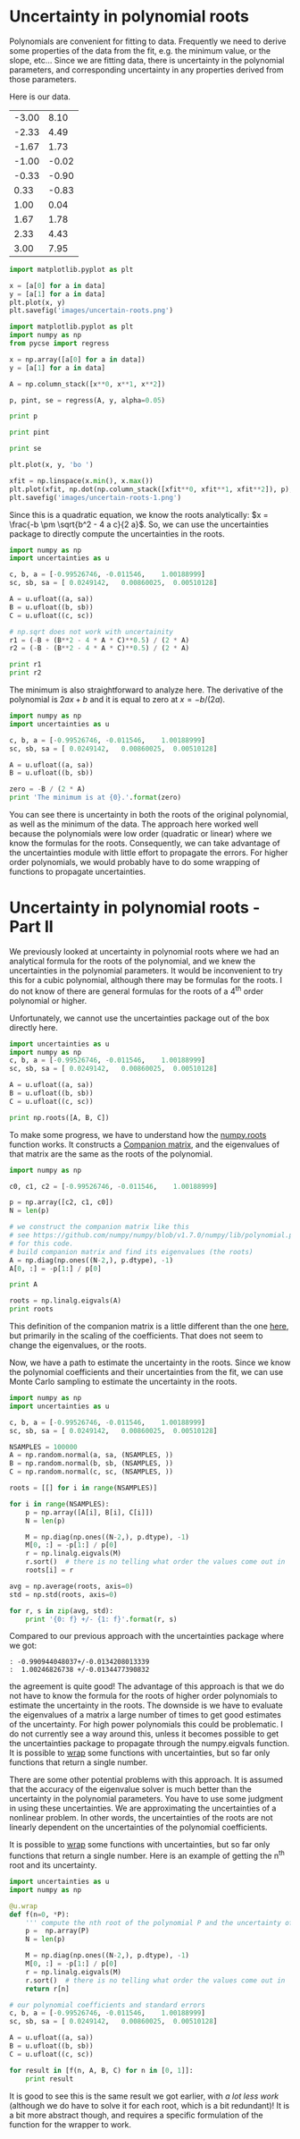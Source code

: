 * Uncertainty in polynomial roots
  :PROPERTIES:
  :date:     2013/07/05 09:10:09
  :updated:  2013/07/07 08:40:41
  :categories: uncertainty, data analysis
  :END:

Polynomials are convenient for fitting to data. Frequently we need to derive some properties of the data from the fit, e.g. the minimum value, or the slope, etc... Since we are fitting data, there is uncertainty in the polynomial parameters, and corresponding uncertainty in any properties derived from those parameters. 

Here is our data.

#+tblname: data
| -3.00 |  8.10 |
| -2.33 |  4.49 |
| -1.67 |  1.73 |
| -1.00 | -0.02 |
| -0.33 | -0.90 |
|  0.33 | -0.83 |
|  1.00 |  0.04 |
|  1.67 |  1.78 |
|  2.33 |  4.43 |
|  3.00 |  7.95 |

#+BEGIN_SRC python :var data=data
import matplotlib.pyplot as plt

x = [a[0] for a in data]
y = [a[1] for a in data]
plt.plot(x, y)
plt.savefig('images/uncertain-roots.png')
#+END_SRC

#+RESULTS:

[[./images/uncertain-roots.png]]

#+BEGIN_SRC python :var data=data
import matplotlib.pyplot as plt
import numpy as np
from pycse import regress

x = np.array([a[0] for a in data])
y = [a[1] for a in data]

A = np.column_stack([x**0, x**1, x**2])

p, pint, se = regress(A, y, alpha=0.05)

print p

print pint

print se

plt.plot(x, y, 'bo ')

xfit = np.linspace(x.min(), x.max())
plt.plot(xfit, np.dot(np.column_stack([xfit**0, xfit**1, xfit**2]), p), 'b-')
plt.savefig('images/uncertain-roots-1.png')
#+END_SRC

#+RESULTS:
: [-0.99526746 -0.011546    1.00188999]
: [[-1.05418017 -0.93635474]
:  [-0.03188236  0.00879037]
:  [ 0.98982737  1.01395261]]
: [ 0.0249142   0.00860025  0.00510128]

[[./images/uncertain-roots-1.png]]

Since this is a quadratic equation, we know the roots analytically: \(x = \frac{-b \pm \sqrt{b^2 - 4 a c}{2 a}\). So, we can use the uncertainties package to directly compute the uncertainties in the roots. 

#+BEGIN_SRC python
import numpy as np
import uncertainties as u

c, b, a = [-0.99526746, -0.011546,    1.00188999]
sc, sb, sa = [ 0.0249142,   0.00860025,  0.00510128]

A = u.ufloat((a, sa))
B = u.ufloat((b, sb))
C = u.ufloat((c, sc))

# np.sqrt does not work with uncertainity
r1 = (-B + (B**2 - 4 * A * C)**0.5) / (2 * A)
r2 = (-B - (B**2 - 4 * A * C)**0.5) / (2 * A)

print r1
print r2
#+END_SRC

#+RESULTS:
: 1.00246826738+/-0.0134477390832
: -0.990944048037+/-0.0134208013339

The minimum is also straightforward to analyze here. The derivative of the polynomial is $2 a x + b$ and it is equal to zero at $x = -b / (2 a)$.

#+BEGIN_SRC python
import numpy as np
import uncertainties as u

c, b, a = [-0.99526746, -0.011546,    1.00188999]
sc, sb, sa = [ 0.0249142,   0.00860025,  0.00510128]

A = u.ufloat((a, sa))
B = u.ufloat((b, sb))

zero = -B / (2 * A)
print 'The minimum is at {0}.'.format(zero)
#+END_SRC

#+RESULTS:
: The minimum is at 0.00576210967034+/-0.00429211341136.

You can see there is uncertainty in both the roots of the original polynomial, as well as the minimum of the data. The approach here worked well because the polynomials were low order (quadratic or linear) where we know the formulas for the roots. Consequently, we can take advantage of the uncertainties module with little effort to propagate the errors. For higher order polynomials, we would probably have to do some wrapping of functions to propagate uncertainties.

* Uncertainty in polynomial roots - Part II
  :PROPERTIES:
  :categories: data analysis, uncertainty
  :date:     2013/07/06 15:31:38
  :updated:  2013/07/06 15:31:38
  :END:
We previously looked at uncertainty in polynomial roots where we had an analytical formula for the roots of the polynomial, and we knew the uncertainties in the polynomial parameters. It would be inconvenient to try this for a cubic polynomial, although there may be formulas for the roots. I do not know of there are general formulas for the roots of a 4^{th} order polynomial or higher. 

Unfortunately, we cannot use the uncertainties package out of the box directly here.

#+BEGIN_SRC python :session
import uncertainties as u
import numpy as np
c, b, a = [-0.99526746, -0.011546,    1.00188999]
sc, sb, sa = [ 0.0249142,   0.00860025,  0.00510128]

A = u.ufloat((a, sa))
B = u.ufloat((b, sb))
C = u.ufloat((c, sc))

print np.roots([A, B, C])
#+END_SRC

#+RESULTS:
: 
: >>> >>> >>> >>> >>> >>> >>> >>> Traceback (most recent call last):
:   File "<stdin>", line 1, in <module>
:   File "c:\Users\jkitchin\AppData\Local\Enthought\Canopy\User\lib\site-packages\numpy\lib\polynomial.py", line 218, in roots
:     p = p.astype(float)
:   File "c:\Users\jkitchin\AppData\Local\Enthought\Canopy\User\lib\site-packages\uncertainties\__init__.py", line 1257, in raise_error
:     % (self.__class__, coercion_type))
: TypeError: can't convert an affine function (<class 'uncertainties.Variable'>) to float; use x.nominal_value

To make some progress, we have to understand how the [[https://github.com/numpy/numpy/blob/v1.7.0/numpy/lib/polynomial.py#L149][numpy.roots]] function works. It constructs a [[http://en.wikipedia.org/wiki/Companion_matrix][Companion matrix]], and the eigenvalues of that matrix are the same as the roots of the polynomial.  

#+BEGIN_SRC python
import numpy as np

c0, c1, c2 = [-0.99526746, -0.011546,    1.00188999]

p = np.array([c2, c1, c0])
N = len(p)

# we construct the companion matrix like this
# see https://github.com/numpy/numpy/blob/v1.7.0/numpy/lib/polynomial.py#L220
# for this code.
# build companion matrix and find its eigenvalues (the roots)
A = np.diag(np.ones((N-2,), p.dtype), -1)
A[0, :] = -p[1:] / p[0]

print A

roots = np.linalg.eigvals(A)
print roots
#+END_SRC

#+RESULTS:
: [[ 0.01152422  0.99338996]
:  [ 1.          0.        ]]
: [ 1.00246827 -0.99094405]

This definition of the companion matrix is a little different than the one [[http://en.wikipedia.org/wiki/Companion_matrix][here]], but primarily in the scaling of the coefficients. That does not seem to change the eigenvalues, or the roots. 

Now, we have a path to estimate the uncertainty in the roots. Since we know the polynomial coefficients and their uncertainties from the fit, we can use Monte Carlo sampling to estimate the uncertainty in the roots. 

#+BEGIN_SRC python
import numpy as np
import uncertainties as u

c, b, a = [-0.99526746, -0.011546,    1.00188999]
sc, sb, sa = [ 0.0249142,   0.00860025,  0.00510128]

NSAMPLES = 100000
A = np.random.normal(a, sa, (NSAMPLES, ))
B = np.random.normal(b, sb, (NSAMPLES, ))
C = np.random.normal(c, sc, (NSAMPLES, ))

roots = [[] for i in range(NSAMPLES)]

for i in range(NSAMPLES):
    p = np.array([A[i], B[i], C[i]])
    N = len(p)
    
    M = np.diag(np.ones((N-2,), p.dtype), -1)
    M[0, :] = -p[1:] / p[0]
    r = np.linalg.eigvals(M)
    r.sort()  # there is no telling what order the values come out in
    roots[i] = r
    
avg = np.average(roots, axis=0)
std = np.std(roots, axis=0)

for r, s in zip(avg, std):
    print '{0: f} +/- {1: f}'.format(r, s)
#+END_SRC

#+RESULTS:
: -0.990949 +/-  0.013435
:  1.002443 +/-  0.013462

Compared to our previous approach with the uncertainties package where we got:

#+begin_example
: -0.990944048037+/-0.0134208013339
:  1.00246826738 +/-0.0134477390832
#+end_example

the agreement is quite good! The advantage of this approach is that we do not have to know the formula for the roots of higher order polynomials to estimate the uncertainty in the roots. The downside is we have to evaluate the eigenvalues of a matrix a large number of times to get good estimates of the uncertainty. For high power polynomials this could be problematic. I do not currently see a way around this, unless it becomes possible to get the uncertainties package to propagate through the numpy.eigvals function. It is possible to [[http://pythonhosted.org/uncertainties/user_guide.html#making-custom-functions-accept-numbers-with-uncertainties][wrap]] some functions with uncertainties, but so far only functions that return a single number.

There are some other potential problems with this approach.  It is assumed that the accuracy of the eigenvalue solver is much better than the uncertainty in the polynomial parameters. You have to use some judgment in using these uncertainties. We are approximating the uncertainties of a nonlinear problem. In other words, the uncertainties of the roots are not linearly dependent on the uncertainties of the polynomial coefficients.  

It is possible to [[http://pythonhosted.org/uncertainties/user_guide.html#making-custom-functions-accept-numbers-with-uncertainties][wrap]] some functions with uncertainties, but so far only functions that return a single number. Here is an example of getting the n^{th} root and its uncertainty.

#+BEGIN_SRC python
import uncertainties as u
import numpy as np

@u.wrap
def f(n=0, *P):
    ''' compute the nth root of the polynomial P and the uncertainty of the root'''
    p =  np.array(P)
    N = len(p)
    
    M = np.diag(np.ones((N-2,), p.dtype), -1)
    M[0, :] = -p[1:] / p[0]
    r = np.linalg.eigvals(M)
    r.sort()  # there is no telling what order the values come out in
    return r[n]

# our polynomial coefficients and standard errors
c, b, a = [-0.99526746, -0.011546,    1.00188999]
sc, sb, sa = [ 0.0249142,   0.00860025,  0.00510128]

A = u.ufloat((a, sa))
B = u.ufloat((b, sb))
C = u.ufloat((c, sc))

for result in [f(n, A, B, C) for n in [0, 1]]:
    print result
#+END_SRC

#+RESULTS:
: -0.990944048037+/-0.013420800377
: 1.00246826738+/-0.0134477388218

It is good to see this is the same result we got earlier, with /a lot less work/ (although we do have to solve it for each root, which is a bit redundant)! It is a bit more abstract though, and requires a specific formulation of the function for the wrapper to work.
